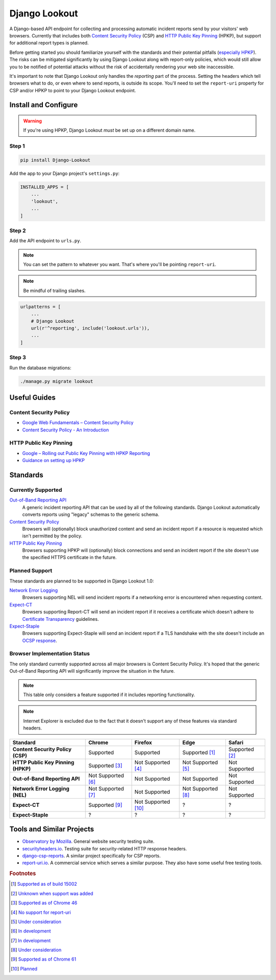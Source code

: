 Django Lookout
==============

|Build Status|

|Django Lookout logo: a lookout tower|

A Django-based API endpoint for collecting and processing automatic incident reports send by your visitors' web browsers. Currently that includes both `Content Security Policy <https://en.wikipedia.org/wiki/Content_Security_Policy>`__ (CSP) and `HTTP Public Key Pinning <https://en.wikipedia.org/wiki/HTTP_Public_Key_Pinning>`__ (HPKP), but support for additional report types is planned.

Before getting started you should familiarize yourself with the standards and their potential pitfalls (`especially HPKP <https://www.smashingmagazine.com/be-afraid-of-public-key-pinning/>`__). The risks can be mitigated significantly by using Django Lookout along with report-only policies, which would still allow you to be notified of potential attacks without the risk of accidentally rendering your web site inaccessible.

It's important to note that Django Lookout only handles the *reporting* part of the process. Setting the headers which tell browsers what to do, or even where to send reports, is outside its scope. You'll need to set the ``report-uri`` property for CSP and/or HPKP to point to your Django Lookout endpoint.

Install and Configure
---------------------

.. warning::  If you're using HPKP, Django Lookout *must* be set up on a different domain name.

Step 1
~~~~~~

.. code:: bash

    pip install Django-Lookout

Add the app to your Django project's ``settings.py``:

.. code:: python

    INSTALLED_APPS = [
        ...
        'lookout',
        ...
    ]

Step 2
~~~~~~

Add the API endpoint to ``urls.py``.

.. note:: You can set the pattern to whatever you want. That's where you'll be pointing ``report-uri``.
.. note:: Be mindful of trailing slashes.

.. code:: python

    urlpatterns = [
        ...
        # Django Lookout
        url(r'^reporting', include('lookout.urls')),
        ...
    ]


Step 3
~~~~~~

Run the database migrations:

.. code:: bash

    ./manage.py migrate lookout

Useful Guides
-------------

Content Security Policy
~~~~~~~~~~~~~~~~~~~~~~~

-  `Google Web Fundamentals – Content Security Policy <https://developers.google.com/web/fundamentals/security/csp/>`__
-  `Content Security Policy - An Introduction <https://scotthelme.co.uk/content-security-policy-an-introduction/>`__

HTTP Public Key Pinning
~~~~~~~~~~~~~~~~~~~~~~~

-  `Google – Rolling out Public Key Pinning with HPKP Reporting <https://developers.google.com/web/updates/2015/09/HPKP-reporting-with-chrome-46>`__
-  `Guidance on setting up HPKP <https://scotthelme.co.uk/guidance-on-setting-up-hpkp/>`__

Standards
---------

Currently Supported
~~~~~~~~~~~~~~~~~~~

`Out-of-Band Reporting API <https://wicg.github.io/reporting/>`__
   A generic incident reporting API that can be used by all of the following standards. Django Lookout automatically converts reports using "legacy" schemas to the generic schema.

`Content Security Policy <https://developer.mozilla.org/en-US/docs/Web/HTTP/CSP>`__
   Browsers will (optionally) block unauthorized content and send an incident report if a resource is requested which isn't permitted by the policy.

`HTTP Public Key Pinning <https://developer.mozilla.org/en-US/docs/Web/HTTP/Public_Key_Pinning>`__
   Browsers supporting HPKP will (optionally) block connections and send an incident report if the site doesn't use the specified HTTPS certificate in the future.

Planned Support
~~~~~~~~~~~~~~~

These standards are planned to be supported in Django Lookout 1.0:

`Network Error Logging <http://wicg.github.io/network-error-logging/>`__
   Browsers supporting NEL will send incident reports if a networking error is encountered when requesting content.

`Expect-CT <https://tools.ietf.org/html/draft-ietf-httpbis-expect-ct-02>`__
   Browsers supporting Report-CT will send an incident report if it receives a certificate which doesn't adhere to `Certificate Transparency <https://www.certificate-transparency.org/>`__ guidelines.

`Expect-Staple <https://scotthelme.co.uk/ocsp-expect-staple/>`__
   Browsers supporting Expect-Staple will send an incident report if a TLS handshake with the site doesn't include an `OCSP response <https://en.wikipedia.org/wiki/OCSP_stapling>`__.

Browser Implementation Status
~~~~~~~~~~~~~~~~~~~~~~~~~~~~~

The only standard currently supported across all major browsers is Content Security Policy. It's hoped that the generic Out-of-Band Reporting API will significantly improve the situation in the future.

.. note:: This table only considers a feature supported if it includes reporting functionality.
.. note:: Internet Explorer is excluded due to the fact that it doesn't support any of these features via standard headers.

==================================  =======================  =======================  =======================  ==================
Standard                            Chrome                   Firefox                  Edge                     Safari
==================================  =======================  =======================  =======================  ==================
**Content Security Policy (CSP)**   Supported                Supported                Supported [#ecsp]_       Supported [#scsp]_
**HTTP Public Key Pinning (HPKP)**  Supported [#chpkp]_      Not Supported [#fhpkp]_  Not Supported [#ehpkp]_  Not Supported
**Out-of-Band Reporting API**       Not Supported [#cgapi]_  Not Supported            Not Supported            Not Supported
**Network Error Logging (NEL)**     Not Supported [#cnel]_   Not Supported            Not Supported [#enel]_   Not Supported
**Expect-CT**                       Supported [#cect]_       Not Supported [#fect]_   ?                        ?
**Expect-Staple**                   ?                        ?                        ?                        ?
==================================  =======================  =======================  =======================  ==================



Tools and Similar Projects
--------------------------

-  `Observatory by Mozilla <https://observatory.mozilla.org/>`__. General website security testing suite.
-  `securityheaders.io <https://securityheaders.io>`__. Testing suite for security-related HTTP response headers.
-  `django-csp-reports <https://github.com/adamalton/django-csp-reports>`__. A similar project specifically for CSP reports.
-  `report-uri.io <https://report-uri.io/>`__. A commercial service which serves a similar purpose. They also have some useful free testing tools.

.. |Build Status| image:: https://travis-ci.org/rspeed/Django-Lookout.svg?branch=master
   :target: https://travis-ci.org/rspeed/Django-Lookout
.. |Django Lookout logo: a lookout tower| image:: ./lookout/docs/logo.svg


.. rubric:: Footnotes

..  [#ecsp] `Supported as of build 15002 <https://developer.microsoft.com/en-us/microsoft-edge/platform/status/contentsecuritypolicylevel2/>`__
..  [#scsp] `Unknown when support was added <https://webkit.org/status/#specification-content-security-policy-level-2>`__

..  [#chpkp] `Supported as of Chrome 46 <https://www.chromestatus.com/feature/4669935557017600>`__
..  [#fhpkp] `No support for report-uri <https://bugzilla.mozilla.org/show_bug.cgi?id=1091176>`__
..  [#ehpkp] `Under consideration <https://developer.microsoft.com/en-us/microsoft-edge/platform/status/publickeypinningextensionforhttp/>`__

..  [#cgapi] `In development <https://bugs.chromium.org/p/chromium/issues/detail?id=676016>`__
..  [#cnel] `In development <https://www.chromestatus.com/feature/5391249376804864>`__

..  [#enel] `Under consideration <https://developer.microsoft.com/en-us/microsoft-edge/platform/status/networkerrorlogging/>`__

..  [#cect] `Supported as of Chrome 61 <https://www.chromestatus.com/feature/5677171733430272>`__
..  [#fect] `Planned <https://lists.w3.org/Archives/Public/ietf-http-wg/2016OctDec/0767.html>`__

